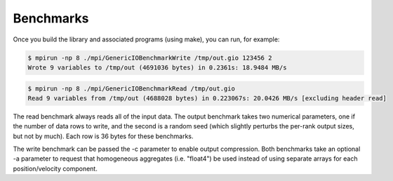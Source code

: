 Benchmarks
==========

Once you build the library and associated programs (using make), you can run, for example:

.. code-block::

    $ mpirun -np 8 ./mpi/GenericIOBenchmarkWrite /tmp/out.gio 123456 2
    Wrote 9 variables to /tmp/out (4691036 bytes) in 0.2361s: 18.9484 MB/s

.. code-block::

    $ mpirun -np 8 ./mpi/GenericIOBenchmarkRead /tmp/out.gio
    Read 9 variables from /tmp/out (4688028 bytes) in 0.223067s: 20.0426 MB/s [excluding header read]

The read benchmark always reads all of the input data. The output benchmark takes two numerical parameters, one if the
number of data rows to write, and the second is a random seed (which slightly perturbs the per-rank output sizes, but
not by much). Each row is 36 bytes for these benchmarks.

The write benchmark can be passed the -c parameter to enable output compression. Both benchmarks take an optional -a
parameter to request that homogeneous aggregates (i.e. "float4") be used instead of using separate arrays for each
position/velocity component.

